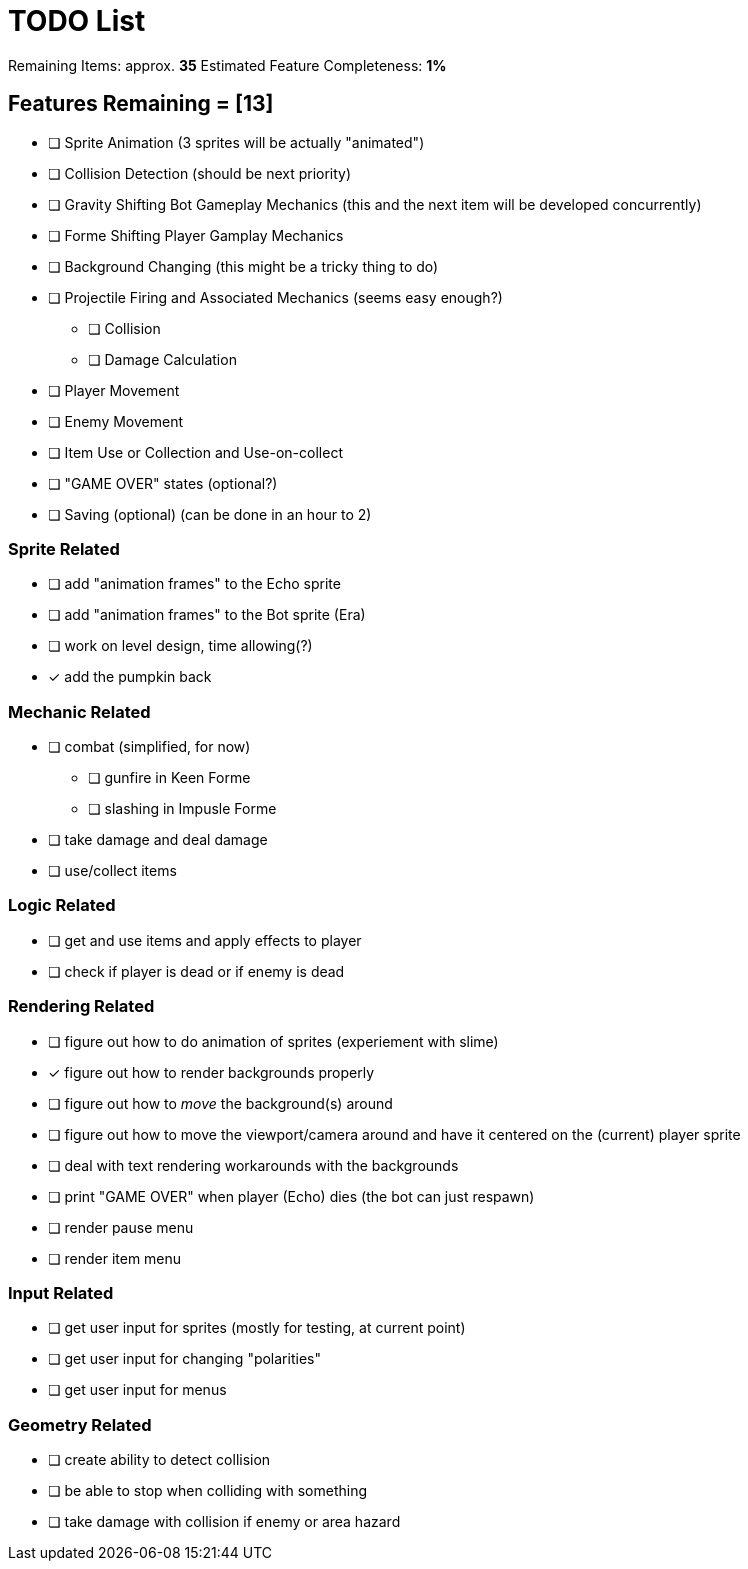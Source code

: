 = TODO List
// a semi-exhaustive list of things that need to be done/implemented by 11.20.2019.
// this is for all intents and purposes, a tenative list of TODOs.

Remaining Items: approx. *35*
Estimated Feature Completeness: *1%*

== Features Remaining = [13]
- [ ] Sprite Animation (3 sprites will be actually "animated")
- [ ] Collision Detection (should be next priority)
- [ ] Gravity Shifting Bot Gameplay Mechanics (this and the next item will be developed concurrently)
- [ ] Forme Shifting Player Gamplay Mechanics
- [ ] Background Changing (this might be a tricky thing to do)
- [ ] Projectile Firing and Associated Mechanics (seems easy enough?)
** [ ] Collision
** [ ] Damage Calculation
- [ ] Player Movement 
- [ ] Enemy Movement
- [ ] Item Use or Collection and Use-on-collect
- [ ] "GAME OVER" states (optional?) 
- [ ] Saving (optional) (can be done in an hour to 2)


=== Sprite Related
// NOT a rendering related thing; TODOs for loading sprites and making sprites
- [ ] add "animation frames" to the Echo sprite
- [ ] add "animation frames" to the Bot sprite (Era)
- [ ] work on level design, time allowing(?)
- [x] add the pumpkin back

=== Mechanic Related
// related TODOs for the mechanics within the game
- [ ] combat (simplified, for now)
** [ ] gunfire in Keen Forme
** [ ] slashing in Impusle Forme
- [ ] take damage and deal damage
- [ ] use/collect items

=== Logic Related
// idk what counts as "logic," tbh
- [ ] get and use items and apply effects to player
- [ ] check if player is dead or if enemy is dead

=== Rendering Related
// rendering function TODOs.
- [ ] figure out how to do animation of sprites (experiement with slime)
- [x] figure out how to render backgrounds properly
- [ ] figure out how to _move_ the background(s) around
- [ ] figure out how to move the viewport/camera around and have it centered on the (current) player sprite
- [ ] deal with text rendering workarounds with the backgrounds
- [ ] print "GAME OVER" when player (Echo) dies (the bot can just respawn)
- [ ] render pause menu
- [ ] render item menu

=== Input Related
// TODOs for input stuff
- [ ] get user input for sprites (mostly for testing, at current point)
- [ ] get user input for changing "polarities"
- [ ] get user input for menus

=== Geometry Related
// TODOs for geometry checks and the like
- [ ] create ability to detect collision
- [ ] be able to stop when colliding with something
- [ ] take damage with collision if enemy or area hazard

